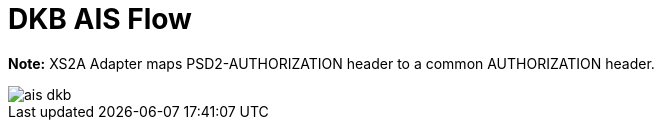 = DKB AIS Flow

**Note:** XS2A Adapter maps PSD2-AUTHORIZATION header to a common AUTHORIZATION header.

image::./images/ais-dkb.png[]